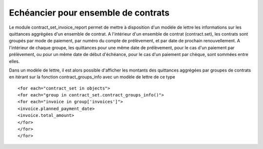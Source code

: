 Echéancier pour ensemble de contrats
^^^^^^^^^^^^^^^^^^^^^^^^^^^^^^^^^^^^

Le module contract_set_invoice_report permet de mettre à disposition
d'un modèle de lettre les informations sur les quittances aggrégées d'un
ensemble de contrat.  A l'intérieur d'un ensemble de contrat (contract.set),
les contrats sont groupés par mode de paiement, par numéro du compte de
prélèvement, et par date de prochain renouvellement. A l'intérieur de
chaque groupe, les quittances pour une même date de prélèvement, pour
le cas d'un paiement par prélèvement, ou pour un même date de début
d'échéance, pour le cas d'un paiement par chèque, sont sommées entre elles.

Dans un modèle de lettre, il est alors possible d'afficher les montants des
quittances aggrégées par groupes de contrats en itérant sur la fonction
contract_groups_info avec un modèle de lettre de ce type ::

    <for each="contract_set in objects">
    <for each="group in contract_set.contract_groups_info()">
    <for each="invoice in group['invoices']">
    <invoice.planned_payment_date>
    <invoice.total_amount>
    </for>
    </for>
    </for>
